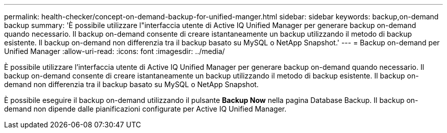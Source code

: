 ---
permalink: health-checker/concept-on-demand-backup-for-unified-manger.html 
sidebar: sidebar 
keywords: backup,on-demand backup 
summary: 'È possibile utilizzare l"interfaccia utente di Active IQ Unified Manager per generare backup on-demand quando necessario. Il backup on-demand consente di creare istantaneamente un backup utilizzando il metodo di backup esistente. Il backup on-demand non differenzia tra il backup basato su MySQL o NetApp Snapshot.' 
---
= Backup on-demand per Unified Manager
:allow-uri-read: 
:icons: font
:imagesdir: ../media/


[role="lead"]
È possibile utilizzare l'interfaccia utente di Active IQ Unified Manager per generare backup on-demand quando necessario. Il backup on-demand consente di creare istantaneamente un backup utilizzando il metodo di backup esistente. Il backup on-demand non differenzia tra il backup basato su MySQL o NetApp Snapshot.

È possibile eseguire il backup on-demand utilizzando il pulsante *Backup Now* nella pagina Database Backup. Il backup on-demand non dipende dalle pianificazioni configurate per Active IQ Unified Manager.
